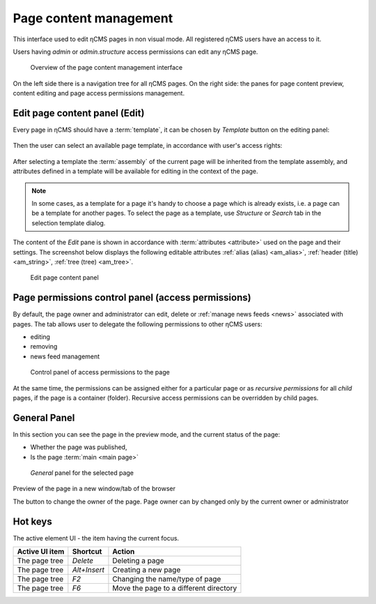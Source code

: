 .. _pmgr:

Page content management
=======================

This interface used to edit ηCMS pages in non visual mode.
All registered ηCMS users have an access to it.

Users having `admin` or `admin.structure` access permissions
can edit any ηCMS page.


.. figure:: img/pmgr_img1.png

    Overview of the page content management interface


On the left side there is a navigation tree for all ηCMS pages.
On the right side: the panes for page content preview, content editing and page access permissions management.

Edit page content panel (Edit)
------------------------------

Every page in ηCMS should have a :term:`template`, it can be chosen
by `Template` button on the editing panel:

.. figure:: img/pmgr_img6.png

Then the user can select an available page template,
in accordance with user's access rights:

.. figure:: img/pmgr_img7.png

After selecting a template the :term:`assembly` of the current page will be inherited from the template assembly,
and attributes defined in a template will be available for editing in the context of the page.

.. note::

    In some cases, as a template for a page it's handy to choose a page which is already exists,
    i.e. a page can be a template for another pages.
    To select the page as a template, use `Structure` or `Search` tab in the selection template dialog.

The content of the `Edit` pane is shown in accordance with :term:`attributes <attribute>` used on the page
and their settings. The screenshot below displays the following editable
attributes :ref:`alias (alias) <am_alias>`, :ref:`header (title) <am_string>`, :ref:`tree (tree) <am_tree>`.

.. figure:: img/pmgr_img1.png

    Edit page content panel


Page permissions control panel (access permissions)
---------------------------------------------------

By default, the page owner and administrator can edit, delete or :ref:`manage news feeds <news>`
associated with pages. The tab allows user to delegate the following permissions to other ηCMS users:

* editing
* removing
* news feed management

.. figure:: img/pmgr_img2.png

    Control panel of access permissions to the page

At the same time, the permissions can be assigned either for a particular page or
as `recursive permissions` for all `child` pages, if the page is a container (folder).
Recursive access permissions can be overridden by child pages.


General Panel
-------------

In this section you can see the page in the preview mode, and
the current status of the page:

* Whether the page was published,
* Is the page :term:`main <main page>`

.. figure:: img/pmgr_img3.png

    `General` panel for the selected page


.. image:: img/pmgr_img4.png
    :align: left

Preview of the page in a new window/tab of the browser

.. image:: img/pmgr_img5.png
    :align: left

The button to change the owner of the page.
Page owner can by changed only by the current owner or administrator


.. _pmgr_hotkeys:

Hot keys
--------

The active element UI - the item having the current focus.

========================== ==================== ========================================
  Active UI item           Shortcut             Action
========================== ==================== ========================================
The page tree              `Delete`             Deleting a page
The page tree              `Alt+Insert`         Creating a new page
The page tree              `F2`                 Changing the name/type of page
The page tree              `F6`                 Move the page to a different directory
========================== ==================== ========================================
